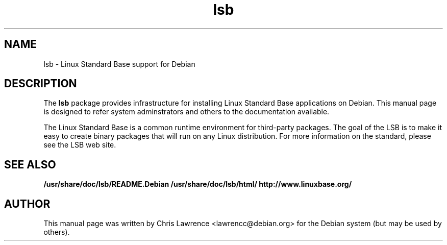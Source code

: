 .\"                                      Hey, EMACS: -*- nroff -*-
.\" First parameter, NAME, should be all caps
.\" Second parameter, SECTION, should be 1-8, maybe w/ subsection
.\" other parameters are allowed: see man(7), man(1)
.TH lsb 8 "2002-02-24"
.\" Please adjust this date whenever revising the manpage.
.\"
.\" Some roff macros, for reference:
.\" .nh        disable hyphenation
.\" .hy        enable hyphenation
.\" .ad l      left justify
.\" .ad b      justify to both left and right margins
.\" .nf        disable filling
.\" .fi        enable filling
.\" .br        insert line break
.\" .sp <n>    insert n+1 empty lines
.\" for manpage-specific macros, see man(7)
.SH NAME
lsb \- Linux Standard Base support for Debian
.SH DESCRIPTION
The \fBlsb\fP package provides infrastructure for installing Linux
Standard Base applications on Debian.  This manual page is designed to
refer system adminstrators and others to the documentation available.
.PP
The Linux Standard Base is a common runtime environment for
third-party packages.  The goal of the LSB is to make it easy to
create binary packages that will run on any Linux distribution.  For
more information on the standard, please see the LSB web site.
.SH SEE ALSO
.BR /usr/share/doc/lsb/README.Debian
.BR /usr/share/doc/lsb/html/
.BR http://www.linuxbase.org/
.SH AUTHOR
This manual page was written by Chris Lawrence <lawrencc@debian.org>
for the Debian system (but may be used by others).
